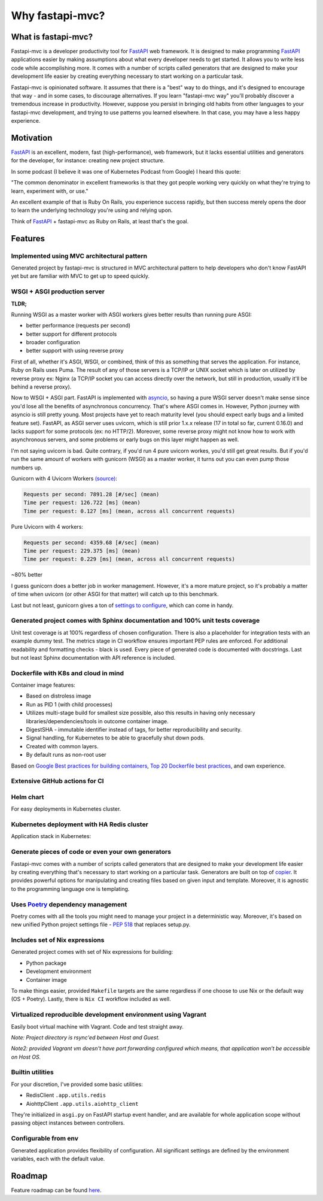 Why fastapi-mvc?
================

What is fastapi-mvc?
--------------------

Fastapi-mvc is a developer productivity tool for `FastAPI <https://fastapi.tiangolo.com/>`__ web framework.
It is designed to make programming `FastAPI <https://fastapi.tiangolo.com/>`__ applications easier by making assumptions about what every developer needs to get started.
It allows you to write less code while accomplishing more. It comes with a number of scripts called generators that are designed to make your development life easier by
creating everything necessary to start working on a particular task.

Fastapi-mvc is opinionated software. It assumes that there is a "best" way to do things, and it's designed to encourage that way - and in some cases, to discourage alternatives.
If you learn "fastapi-mvc way" you'll probably discover a tremendous increase in productivity.
However, suppose you persist in bringing old habits from other languages to your fastapi-mvc development, and trying to use patterns you learned elsewhere.
In that case, you may have a less happy experience.

Motivation
----------

`FastAPI <https://fastapi.tiangolo.com/>`__ is an excellent, modern, fast (high-performance), web framework, but it lacks essential
utilities and generators for the developer, for instance: creating new project structure.

In some podcast (I believe it was one of Kubernetes Podcast from Google) I heard this quote:

"The common denominator in excellent frameworks is that they got people working very quickly on what they're trying to learn, experiment with, or use."

An excellent example of that is Ruby On Rails, you experience success rapidly, but then success merely opens the door to learn the underlying technology you're using and relying upon.

Think of `FastAPI <https://fastapi.tiangolo.com/>`__ + fastapi-mvc as Ruby on Rails, at least that's the goal.

Features
--------

Implemented using MVC architectural pattern
~~~~~~~~~~~~~~~~~~~~~~~~~~~~~~~~~~~~~~~~~~~

Generated project by fastapi-mvc is structured in MVC architectural pattern to help developers who don't know FastAPI yet but are familiar with MVC to get up to speed quickly.

WSGI + ASGI production server
~~~~~~~~~~~~~~~~~~~~~~~~~~~~~

**TLDR;**

Running WSGI as a master worker with ASGI workers gives better results than running pure ASGI:

* better performance (requests per second)
* better support for different protocols
* broader configuration
* better support with using reverse proxy

First of all, whether it's ASGI, WSGI, or combined, think of this as something that serves the application.
For instance, Ruby on Rails uses Puma. The result of any of those servers is a TCP/IP or UNIX socket which is
later on utilized by reverse proxy ex: Nginx (a TCP/IP socket you can access directly over the network, but still in
production, usually it'll be behind a reverse proxy).

Now to WSGI + ASGI part. FastAPI is implemented with `asyncio <https://docs.python.org/3/library/asyncio.html>`__, so having a pure WSGI server doesn't make sense since
you'd lose all the benefits of asynchronous concurrency. That's where ASGI comes in. However, Python journey with
asyncio is still pretty young. Most projects have yet to reach maturity level (you should expect early bugs and a limited feature set).
FastAPI, as ASGI server uses uvicorn, which is still prior 1.x.x release (17 in total so far, current 0.16.0) and lacks support for some protocols (ex: no HTTP/2).
Moreover, some reverse proxy might not know how to work with asynchronous servers, and some problems or early bugs on this layer might happen as well.

I'm not saying uvicorn is bad. Quite contrary, if you'd run 4 pure uvicorn workes, you'd still get great results.
But if you'd run the same amount of workers with gunicorn (WSGI) as a master worker, it turns out you can even pump those numbers up.

Gunicorn with 4 Uvicorn Workers `(source) <https://stackoverflow.com/a/62977786/10566747>`__:

.. code-block:: bash

    Requests per second: 7891.28 [#/sec] (mean)
    Time per request: 126.722 [ms] (mean)
    Time per request: 0.127 [ms] (mean, across all concurrent requests)

Pure Uvicorn with 4 workers:

.. code-block:: bash

    Requests per second: 4359.68 [#/sec] (mean)
    Time per request: 229.375 [ms] (mean)
    Time per request: 0.229 [ms] (mean, across all concurrent requests)

~80% better

I guess gunicorn does a better job in worker management. However, it's a more mature project, so it's probably a matter of time
when uvicorn (or other ASGI for that matter) will catch up to this benchmark.

Last but not least, gunicorn gives a ton of `settings to configure <https://docs.gunicorn.org/en/stable/settings.html>`__, which can come in handy.

Generated project comes with Sphinx documentation and 100% unit tests coverage
~~~~~~~~~~~~~~~~~~~~~~~~~~~~~~~~~~~~~~~~~~~~~~~~~~~~~~~~~~~~~~~~~~~~~~~~~~~~~~

Unit test coverage is at 100% regardless of chosen configuration. There is also a placeholder for integration tests with an example dummy test.
The metrics stage in CI workflow ensures important PEP rules are enforced. For additional readability and formatting checks - black is used.
Every piece of generated code is documented with docstrings. Last but not least Sphinx documentation with API reference is included.

Dockerfile with K8s and cloud in mind
~~~~~~~~~~~~~~~~~~~~~~~~~~~~~~~~~~~~~

Container image features:

* Based on distroless image
* Run as PID 1 (with child processes)
* Utilizes multi-stage build for smallest size possible, also this results in having only necessary libraries/dependencies/tools in outcome container image.
* DigestSHA - immutable identifier instead of tags, for better reproducibility and security.
* Signal handling, for Kubernetes to be able to gracefully shut down pods.
* Created with common layers.
* By default runs as non-root user

Based on `Google Best practices for building containers <https://cloud.google.com/architecture/best-practices-for-building-containers>`__, `Top 20 Dockerfile best practices <https://sysdig.com/blog/dockerfile-best-practices>`__, and own experience.

Extensive GitHub actions for CI
~~~~~~~~~~~~~~~~~~~~~~~~~~~~~~~

.. image:: _static/ci.png

Helm chart
~~~~~~~~~~

For easy deployments in Kubernetes cluster.

Kubernetes deployment with HA Redis cluster
~~~~~~~~~~~~~~~~~~~~~~~~~~~~~~~~~~~~~~~~~~~

Application stack in Kubernetes:

.. image:: _static/k8s_arch.png

Generate pieces of code or even your own generators
~~~~~~~~~~~~~~~~~~~~~~~~~~~~~~~~~~~~~~~~~~~~~~~~~~~

Fastapi-mvc comes with a number of scripts called generators that are designed to make your development life easier by creating everything that's necessary to start working on a particular task.
Generators are built on top of `copier <https://github.com/copier-org/copier>`__. It provides powerful options for manipulating and creating files based on given input and template.
Moreover, it is agnostic to the programming language one is templating.

Uses `Poetry <https://github.com/python-poetry/poetry>`__ dependency management
~~~~~~~~~~~~~~~~~~~~~~~~~~~~~~~~~~~~~~~~~~~~~~~~~~~~~~~~~~~~~~~~~~~~~~~~~~~~~~~

Poetry comes with all the tools you might need to manage your project in a deterministic way. Moreover, it's based on new unified Python project settings file - `PEP 518 <https://www.python.org/dev/peps/pep-0518/>`__ that replaces setup.py.

Includes set of Nix expressions
~~~~~~~~~~~~~~~~~~~~~~~~~~~~~~~

Generated project comes with set of Nix expressions for building:

* Python package
* Development environment
* Container image

To make things easier, provided ``Makefile`` targets are the same regardless if one choose to use Nix or the default way (OS + Poetry). Lastly, there is ``Nix CI`` workflow included as well.

Virtualized reproducible development environment using Vagrant
~~~~~~~~~~~~~~~~~~~~~~~~~~~~~~~~~~~~~~~~~~~~~~~~~~~~~~~~~~~~~~

Easily boot virtual machine with Vagrant. Code and test straight away.

*Note: Project directory is rsync'ed between Host and Guest.*

*Note2: provided Vagrant vm doesn't have port forwarding configured which means, that application won't be accessible on Host OS.*

Builtin utilities
~~~~~~~~~~~~~~~~~

For your discretion, I've provided some basic utilities:

* RedisClient ``.app.utils.redis``
* AiohttpClient ``.app.utils.aiohttp_client``

They're initialized in ``asgi.py`` on FastAPI startup event handler, and are available for whole application scope without passing object instances between controllers.

Configurable from env
~~~~~~~~~~~~~~~~~~~~~

Generated application provides flexibility of configuration. All significant settings are defined by the environment variables, each with the default value.

Roadmap
-------

Feature roadmap can be found `here <https://github.com/fastapi-mvc/fastapi-mvc/issues/53>`__.
